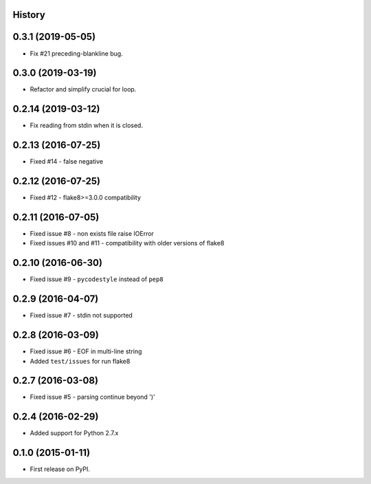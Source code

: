 .. :changelog:

History
-------

0.3.1 (2019-05-05)
------------------
* Fix #21 preceding-blankline bug. 


0.3.0 (2019-03-19)
-------------------
* Refactor and simplify crucial for loop.


0.2.14 (2019-03-12)
-------------------
* Fix reading from stdin when it is closed.


0.2.13 (2016-07-25)
-------------------
* Fixed #14 - false negative


0.2.12 (2016-07-25)
-------------------
* Fixed #12 - flake8>=3.0.0 compatibility


0.2.11 (2016-07-05)
-------------------
* Fixed issue #8 - non exists file raise IOError
* Fixed issues #10 and #11 - compatibility with older versions of flake8


0.2.10 (2016-06-30)
-------------------
* Fixed issue #9 - ``pycodestyle`` instead of ``pep8``


0.2.9 (2016-04-07)
------------------
* Fixed issue #7 - stdin not supported


0.2.8 (2016-03-09)
------------------

* Fixed issue #6 - EOF in multi-line string
* Added ``test/issues`` for run flake8


0.2.7 (2016-03-08)
------------------

* Fixed issue #5 - parsing continue beyond ')'


0.2.4 (2016-02-29)
------------------

* Added support for Python 2.7.x


0.1.0 (2015-01-11)
------------------

* First release on PyPI.
